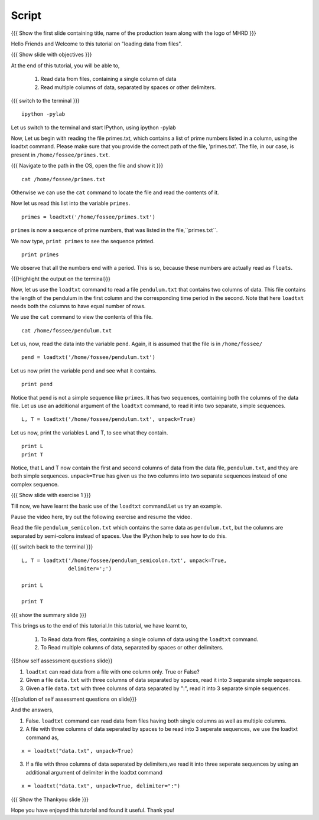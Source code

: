 .. Objectives
.. ----------

.. At the end of this tutorial, you will be able to

.. + Read data from files, containing a single column of data using the
..   ``loadtxt`` command.
.. + Read multiple columns of data, separated by spaces or other
..   delimiters.


.. Prerequisites
.. -------------

.. 1. getting started with ``ipython``
     
.. Author              : Puneeth Changanti
   Internal Reviewer   : Nishanth Amuluru
   External Reviewer   :
   Language Reviewer   : Bhanukiran
   Checklist OK?       : <06-11-2010 Anand, OK> [2010-10-05]

Script
------

.. L1

{{{ Show the  first slide containing title, name of the production
team along with the logo of MHRD }}}

.. R1

Hello Friends and Welcome to this tutorial on "loading data from files".

.. L2

{{{ Show slide with objectives }}}

.. R2

At the end of this tutorial, you will be able to,

 1. Read data from files, containing a single column of data 
 #. Read multiple columns of data, separated by spaces or other 
    delimiters.

.. L3

{{{ switch to the terminal }}}
::

    ipython -pylab 

.. R3

Let us switch to the terminal and start IPython, using ipython -pylab

.. R4

Now, Let us begin with reading the file primes.txt, which contains
a list of prime numbers listed in a column, using the loadtxt command.
Please make sure that you provide the correct path of the file, 
'primes.txt'.
The file, in our case, is present in ``/home/fossee/primes.txt``. 

.. L4

{{{ Navigate to the path in the OS, open the file and show it }}}

.. L5
::

     cat /home/fossee/primes.txt

.. R5

Otherwise we can use the ``cat`` command to locate the file and read the 
contents of it.

.. R6

Now let us read this list into the variable ``primes``.

.. L6
::

    primes = loadtxt('/home/fossee/primes.txt')

.. R7

``primes`` is now a sequence of prime numbers, that was listed in the
file,``primes.txt``.

We now type, ``print primes`` to see the sequence printed.

.. L7
::

    print primes

.. R8

We observe that all the numbers end with a period. This is so,
because these numbers are actually read as ``floats``. 

.. L8

{{{Highlight the output on the terminal}}}

.. R9

Now, let us use the ``loadtxt`` command to read a file ``pendulum.txt`` 
that contains two columns of data. This file contains the length
of the pendulum in the first column and the corresponding time period
in the second. Note that here ``loadtxt`` needs both the columns to 
have equal number of rows. 

We use the ``cat`` command to view the contents of this file.

.. L9
::

    cat /home/fossee/pendulum.txt

.. R10

Let us, now, read the data into the variable ``pend``. Again, it is
assumed that the file is in ``/home/fossee/``

.. L10
::

    pend = loadtxt('/home/fossee/pendulum.txt')

.. R11

Let us now print the variable ``pend`` and see what it contains. 

.. L11
::

    print pend

.. R12

Notice that ``pend`` is not a simple sequence like ``primes``. It has
two sequences, containing both the columns of the data file. Let us
use an additional argument of the ``loadtxt`` command, to read it into
two separate, simple sequences.

.. L12
::

    L, T = loadtxt('/home/fossee/pendulum.txt', unpack=True)

.. R13

Let us now, print the variables L and T, to see what they contain.

.. L13

::

    print L
    print T

.. R14

Notice, that L and T now contain the first and second columns of data
from the data file, ``pendulum.txt``, and they are both simple
sequences. ``unpack=True`` has given us the two columns into two
separate sequences instead of one complex sequence. 

.. L14

.. L15

{{{ Show slide with exercise 1 }}}

.. R15

Till now, we have learnt the basic use of the ``loadtxt``
command.Let us try an example.

Pause the video here, try out the following exercise and resume the video.

Read the file ``pendulum_semicolon.txt`` which contains the same
data as ``pendulum.txt``, but the columns are separated by semi-colons
instead of spaces. Use the IPython help to see how to do this. 

.. L16

{{{ switch back to the terminal }}}
::

    L, T = loadtxt('/home/fossee/pendulum_semicolon.txt', unpack=True, 
                   delimiter=';')

    print L

    print T

.. R16

.. L17

{{{ show the summary slide }}}

.. R17

This brings us to the end of this tutorial.In this tutorial,
we have learnt to,

 1. To Read data from files, containing a single column of data 
    using the ``loadtxt`` command.
 #. To Read multiple columns of data, separated by spaces or other 
    delimiters.

.. L18

{{Show self assessment questions slide}}

.. R18

1. ``loadtxt`` can read data from a file with one column
   only. True or False?

2. Given a file ``data.txt`` with three columns of data separated by
   spaces, read it into 3 separate simple sequences. 

3. Given a file ``data.txt`` with three columns of data separated by
   ":", read it into 3 separate simple sequences. 
  

.. L19

{{{solution of self assessment questions on slide}}}

.. R19

And the answers,

1. False. ``loadtxt`` command can read data from files having both single 
   columns as well as multiple columns.

2. A file with three columns of data seperated by spaces to be read into 
   3 seperate sequences,
   we use the loadtxt command as,
::

     x = loadtxt("data.txt", unpack=True)

3. If a file with three columns of data seperated by delimiters,we read 
   it into three seperate sequences by using an additional argument of 
   delimiter in the loadtxt command
::

    x = loadtxt("data.txt", unpack=True, delimiter=":")

.. L20

{{{ Show the Thankyou slide }}}

.. R20

Hope you have enjoyed this tutorial and found it useful.
Thank you!

